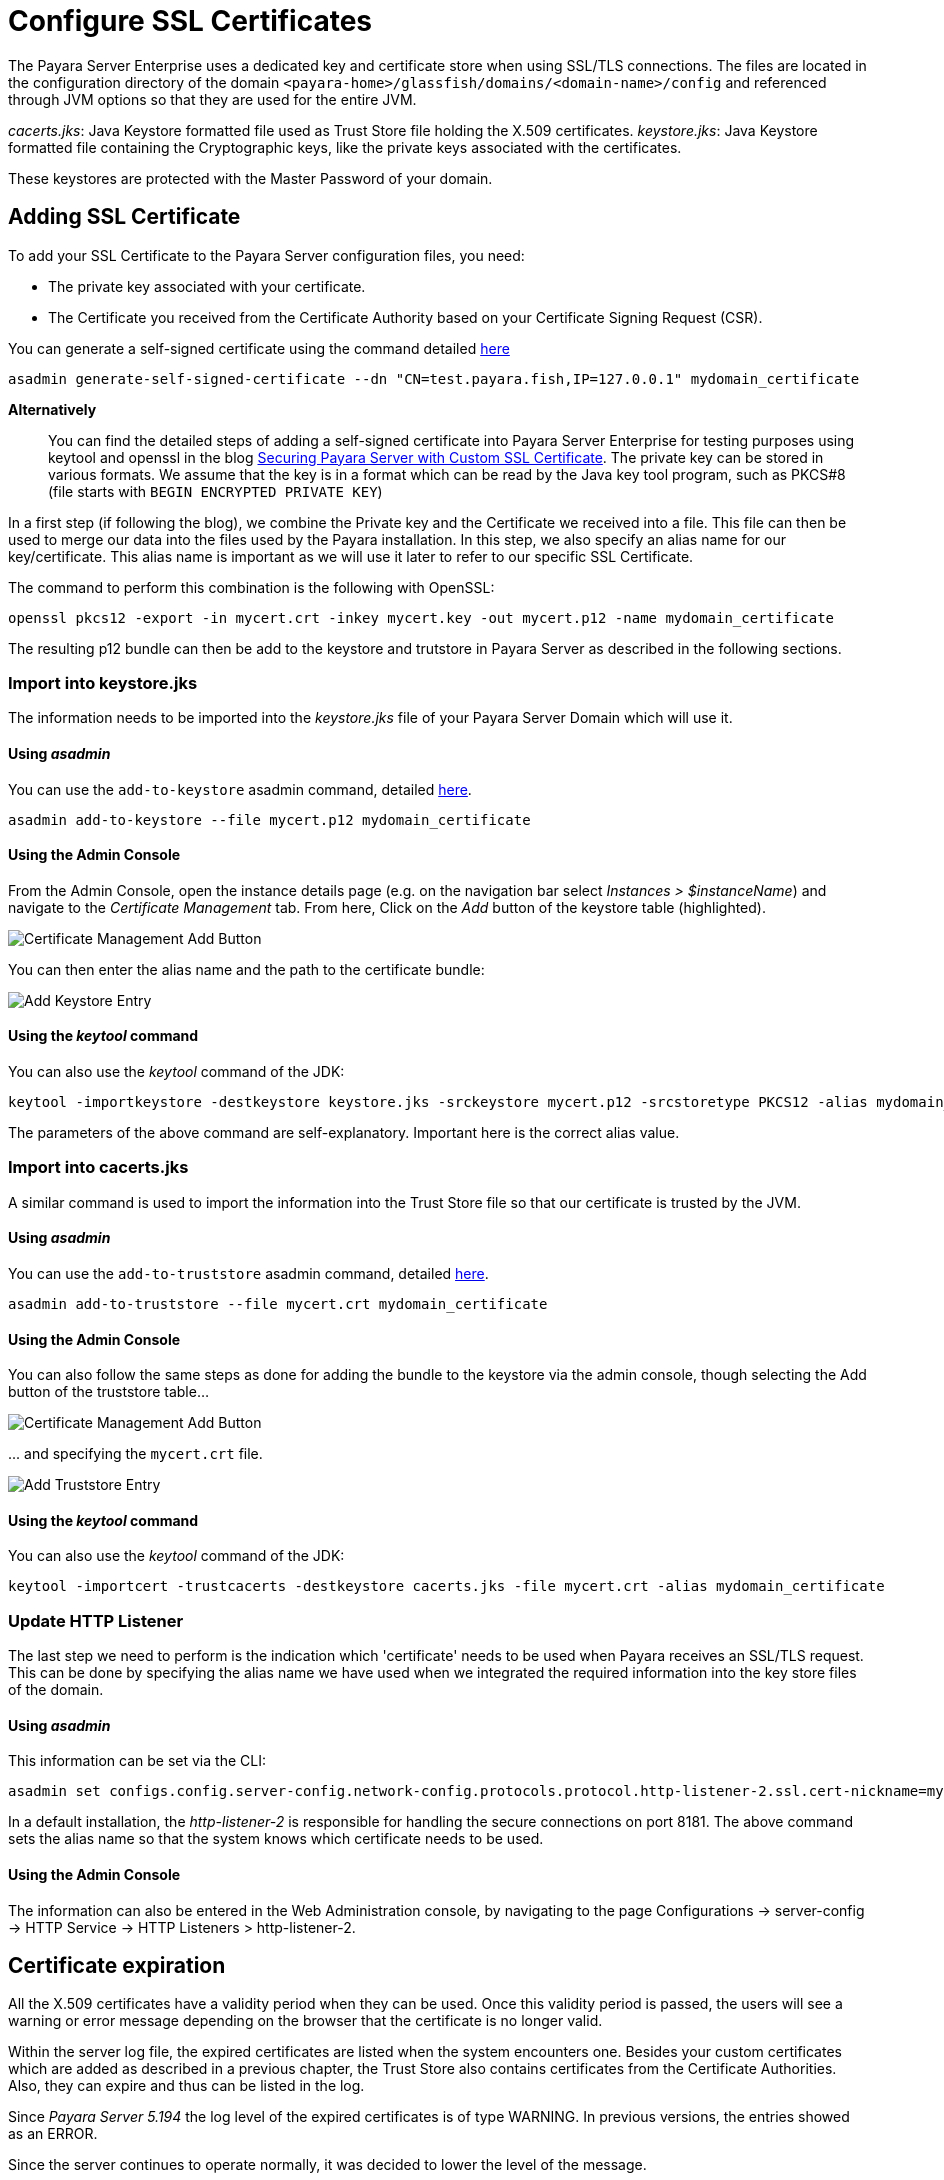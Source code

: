 [[ssl-certificates]]
= Configure SSL Certificates

The Payara Server Enterprise uses a dedicated key and certificate store when using SSL/TLS connections. The files are located in the configuration directory of the domain `<payara-home>/glassfish/domains/<domain-name>/config` and referenced through JVM options so that they are used for the entire JVM.

_cacerts.jks_: Java Keystore formatted file used as Trust Store file holding the X.509 certificates.
_keystore.jks_: Java Keystore formatted file containing the Cryptographic keys, like the private keys associated with the certificates.

These keystores are protected with the Master Password of your domain.

[[add-certificate]]
== Adding SSL Certificate

To add your SSL Certificate to the Payara Server configuration files, you need:

- The private key associated with your certificate.
- The Certificate you received from the Certificate Authority based on your Certificate Signing Request (CSR).

You can generate a self-signed certificate using the command detailed
xref:documentation/payara-server/server-configuration/certificate-management.adoc#generate-self-signed-certificate[here]

[source,shell]
----
asadmin generate-self-signed-certificate --dn "CN=test.payara.fish,IP=127.0.0.1" mydomain_certificate
----

*Alternatively*::
You can find the detailed steps of adding a self-signed certificate into Payara Server Enterprise for testing purposes using keytool and openssl in the blog https://blog.payara.fish/securing-payara-server-with-custom-ssl-certificate[Securing Payara Server with Custom SSL Certificate].
The private key can be stored in various formats. We assume that the key is in a format which can be read by the Java key tool program, such as PKCS#8 (file starts with `BEGIN ENCRYPTED PRIVATE KEY`)

In a first step (if following the blog), we combine the Private key and the Certificate we received into a file.  This file can then be used to merge our data into the files used by the Payara installation.
In this step, we also specify an alias name for our key/certificate. This alias name is important as we will use it later to refer to our specific SSL Certificate.

The command to perform this combination is the following with OpenSSL:

[source,shell]
----
openssl pkcs12 -export -in mycert.crt -inkey mycert.key -out mycert.p12 -name mydomain_certificate
----

The resulting p12 bundle can then be add to the keystore and trutstore in Payara Server as described in the following sections.

=== Import into keystore.jks

The information needs to be imported into the _keystore.jks_ file of your Payara Server Domain which will use it.

[discrete]
==== Using _asadmin_

You can use the `add-to-keystore` asadmin command, detailed
xref:documentation/payara-server/server-configuration/certificate-management.adoc#add-to-keystore[here].

[source,shell]
----
asadmin add-to-keystore --file mycert.p12 mydomain_certificate
----

[discrete]
==== Using the Admin Console

From the Admin Console, open the instance details page
(e.g. on the navigation bar select _Instances > $instanceName_) and navigate to the _Certificate Management_ tab.
From here, Click on the _Add_ button of the keystore table (highlighted).

image:certificate-management/CertificateManagementAddButton.png[Certificate Management Add Button]

You can then enter the alias name and the path to the certificate bundle:

image:certificate-management/CertificateManagementAddKeystoreEntry.png[Add Keystore Entry]

[discrete]
==== Using the _keytool_ command

You can also use the _keytool_ command of the JDK:

[source,shell]
----
keytool -importkeystore -destkeystore keystore.jks -srckeystore mycert.p12 -srcstoretype PKCS12 -alias mydomain_certificate
----

The parameters of the above command are self-explanatory. Important here is the correct alias value.

=== Import into cacerts.jks

A similar command is used to import the information into the Trust Store file so that our certificate is trusted by the JVM.

[discrete]
==== Using _asadmin_

You can use the `add-to-truststore` asadmin command, detailed
xref:documentation/payara-server/server-configuration/certificate-management.adoc#add-to-truststore[here].

[source,shell]
----
asadmin add-to-truststore --file mycert.crt mydomain_certificate
----

[discrete]
==== Using the Admin Console

You can also follow the same steps as done for adding the bundle to the keystore via the admin console, though selecting
the Add button of the truststore table...

image:certificate-management/CertificateManagementAddButton2.png[Certificate Management Add Button]

\... and specifying the `mycert.crt` file.

image:certificate-management/CertificateManagementAddTruststoreEntry.png[Add Truststore Entry]

[discrete]
==== Using the _keytool_ command

You can also use the _keytool_ command of the JDK:

[source,shell]
----
keytool -importcert -trustcacerts -destkeystore cacerts.jks -file mycert.crt -alias mydomain_certificate
----

=== Update HTTP Listener

The last step we need to perform is the indication which 'certificate' needs to be used when Payara receives an SSL/TLS request. This can be done by specifying the alias name we have used when we integrated the required information into the key store files of the domain.


[discrete]
==== Using _asadmin_

This information can be set via the CLI:

[source,shell]
----
asadmin set configs.config.server-config.network-config.protocols.protocol.http-listener-2.ssl.cert-nickname=mydomain_certificate
----

In a default installation, the _http-listener-2_ is responsible for handling the secure connections on port 8181. The above command sets the alias name so that the system knows which certificate needs to be used.

[discrete]
==== Using the Admin Console

The information can also be entered in the Web Administration console, by navigating to the page Configurations -> server-config -> HTTP Service -> HTTP Listeners > http-listener-2.

[[cetificate-expiration]]
== Certificate expiration

All the X.509 certificates have a validity period when they can be used. Once this validity period is passed, the users will see a warning or error message depending on the browser that the certificate is no longer valid.

Within the server log file, the expired certificates are listed when the system encounters one. Besides your custom certificates which are added as described in a previous chapter, the Trust Store also contains certificates from the Certificate Authorities. Also, they can expire and thus can be listed in the log.

Since _Payara Server 5.194_ the log level of the expired certificates is of type WARNING. In previous versions, the entries showed as an ERROR. 

Since the server continues to operate normally, it was decided to lower the level of the message.

[[removing-expired]]
=== Removing expired certificates

[discrete]
==== Using _asadmin_

_Since Payara Server 5.20.0_

If you wish to remove all expired certificates, you can use the `remove-expired-certificates`, `remove-from-keystore`,
or `remove-from-truststore` commands detailed
xref:documentation/payara-server/server-configuration/certificate-management.adoc#remove-expired-certificates[here],
xref:documentation/payara-server/server-configuration/certificate-management.adoc#remove-from-keystore[here], and
xref:documentation/payara-server/server-configuration/certificate-management.adoc#remove-from-truststore[here] respectively.

[source,shell]
----
asadmin remove-expired-certificates
asadmin remove-from-keystore mydomain_certificate
asadmin remove-from-truststore mydomain_certificate
----

[discrete]
==== Using the Admin Console
_Since Payara Server 5.20.1_

You can also remove individual or groups of certificates using the admin console Certificate Management tab
(_Instances > $instanceName > Certificate Management_). Select the desired certificates from the key *or*
trust store entries table (not both), and click on the _Delete_ button.

image:certificate-management/CertificateManagementDeleteButton.png[Certificate Management Delete Button]